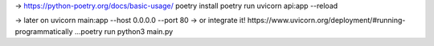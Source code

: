 -> https://python-poetry.org/docs/basic-usage/
poetry install
poetry run uvicorn api:app --reload

-> later on uvicorn main:app --host 0.0.0.0 --port 80
-> or integrate it! https://www.uvicorn.org/deployment/#running-programmatically
...poetry run python3 main.py